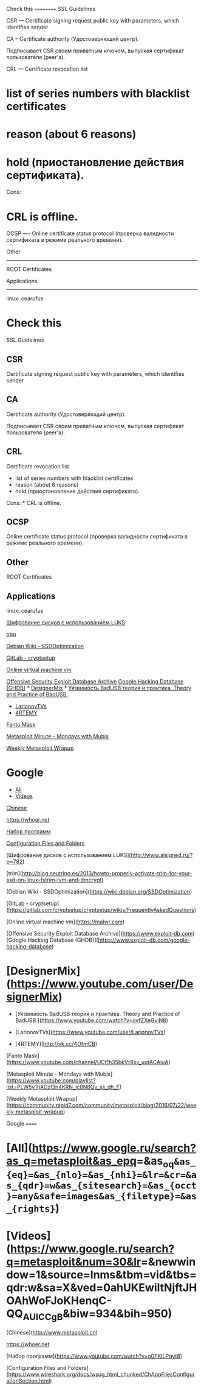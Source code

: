 Check this ========== SSL Guidelines

CSR --- Certificate signing request public key with parameters, which
identifies sender

CA -- Certificate authority (Удостоверяющий центр).

Подписывает CSR своим приватным ключом, выпуская сертификат пользователя
(peer'a).

CRL --- Certificate revocation list

* list of series numbers with blacklist certificates

* reason (about 6 reasons)

* hold (приостановление действия сертификата).

Cons:

* CRL is offline.

OCSP ---- Online certificate status protocol (проверка валидности
сертификата в режиме реального времени).

Other

--------------

ROOT Certificates

Applications

--------------

linux: cearufus

* Check this

SSL Guidelines

** CSR

Certificate signing request public key with parameters, which identifies
sender

** CA

Certificate authority (Удостоверяющий центр).

Подписывает CSR своим приватным ключом, выпуская сертификат пользователя
(peer'a).

** CRL

Certificate revocation list

-  list of series numbers with blacklist certificates
-  reason (about 6 reasons)
-  hold (приостановление действия сертификата).

Cons: * CRL is offline.

** OCSP

Online certificate status protocol (проверка валидности сертификата в
режиме реального времени).

** Other

ROOT Certificates

** Applications

linux: cearufus

[[http://www.alsigned.ru/?p=782][Шифрование дисков с использованием
LUKS]]

[[http://blog.neutrino.es/2013/howto-properly-activate-trim-for-your-ssd-on-linux-fstrim-lvm-and-dmcrypt][trim]]

[[https://wiki.debian.org/SSDOptimization][Debian Wiki -
SSDOptimization]]

[[https://gitlab.com/cryptsetup/cryptsetup/wikis/FrequentlyAskedQuestions][GitLab
- cryptsetup]]

[[https://malwr.com][Online virtual machine vm]]

[[https://www.exploit-db.com][Offensive Security Exploit Database
Archive]] [[https://www.exploit-db.com/google-hacking-database][Google
Hacking Database (GHDB)]] *
[[https://www.youtube.com/user/DesignerMix][DesignerMix]] *
[[https://www.youtube.com/watch?v=ovfZXeGvjN8][Уязвимость BadUSB теория
и практика. Theory and Practice of BadUSB.]]

-  [[https://www.youtube.com/user/LarionovTVs][LarionovTVs]]
-  [[http://vk.cc/4OfmCB][4RTEMY]]

[[https://www.youtube.com/channel/UCt1h35bkVr8xv_uutACAiuA][Fanto Mask]]

[[https://www.youtube.com/playlist?list=PLW5y1tjAOzI3n4KRN_ic8N8Qv_ss_dh_F][Metasploit
Minute - Mondays with Mubix]]

[[https://community.rapid7.com/community/metasploit/blog/2016/07/22/weekly-metasploit-wrapup][Weekly
Metasploit Wrapup]]

* Google

-  [[https://www.google.ru/search?as_q=metasploit&as_epq=&as_oq=&as_eq=&as_nlo=&as_nhi=&lr=&cr=&as_qdr=w&as_sitesearch=&as_occt=any&safe=images&as_filetype=&as_rights=][All]]
-  [[https://www.google.ru/search?q=metasploit&num=30&lr=&newwindow=1&source=lnms&tbm=vid&tbs=qdr:w&sa=X&ved=0ahUKEwiltNjftJHOAhWoFJoKHenqC-QQ_AUICCgB&biw=934&bih=950][Videos]]

[[http://www.metasploit.cn][Chinese]]

[[https://whoer.net]]

[[https://www.youtube.com/watch?v=o0FKILPqyt8][Набор программ]]

[[https://www.wireshark.org/docs/wsug_html_chunked/ChAppFilesConfigurationSection.html][Configuration
Files and Folders]]

[Шифрование дисков с использованием
LUKS]([[http://www.alsigned.ru/?p=782]])

[trim]([[http://blog.neutrino.es/2013/howto-properly-activate-trim-for-your-ssd-on-linux-fstrim-lvm-and-dmcrypt]])

[Debian Wiki -
SSDOptimization]([[https://wiki.debian.org/SSDOptimization]])

[GitLab -
cryptsetup]([[https://gitlab.com/cryptsetup/cryptsetup/wikis/FrequentlyAskedQuestions]])

[Online virtual machine vm]([[https://malwr.com]])

[Offensive Security Exploit Database
Archive]([[https://www.exploit-db.com]]) [Google Hacking Database
(GHDB)]([[https://www.exploit-db.com/google-hacking-database]])

* [DesignerMix]([[https://www.youtube.com/user/DesignerMix]])

-  [Уязвимость BadUSB теория и практика. Theory and Practice of
   BadUSB.]([[https://www.youtube.com/watch?v=ovfZXeGvjN8]])

-  [LarionovTVs]([[https://www.youtube.com/user/LarionovTVs]])
-  [4RTEMY]([[http://vk.cc/4OfmCB]])

[Fanto
Mask]([[https://www.youtube.com/channel/UCt1h35bkVr8xv_uutACAiuA]])

[Metasploit Minute - Mondays with
Mubix]([[https://www.youtube.com/playlist?list=PLW5y1tjAOzI3n4KRN_ic8N8Qv_ss_dh_F]])

[Weekly Metasploit
Wrapup]([[https://community.rapid7.com/community/metasploit/blog/2016/07/22/weekly-metasploit-wrapup]])

Google ======

* [All]([[https://www.google.ru/search?as_q=metasploit&as_epq]]=&as_{oq}=&as_{eq}=&as_{nlo}=&as_{nhi}=&lr=&cr=&as_{qdr}=w&as_{sitesearch}=&as_{occt}=any&safe=images&as_{filetype}=&as_{rights}=)

* [Videos]([[https://www.google.ru/search?q=metasploit&num=30&lr]]=&newwindow=1&source=lnms&tbm=vid&tbs=qdr:w&sa=X&ved=0ahUKEwiltNjftJHOAhWoFJoKHenqC-QQ_{AUICCgB}&biw=934&bih=950)

[Chinese]([[http://www.metasploit.cn]])

[[https://whoer.net]]

[Набор программ]([[https://www.youtube.com/watch?v=o0FKILPqyt8]])

[Configuration Files and
Folders]([[https://www.wireshark.org/docs/wsug_html_chunked/ChAppFilesConfigurationSection.html]])
